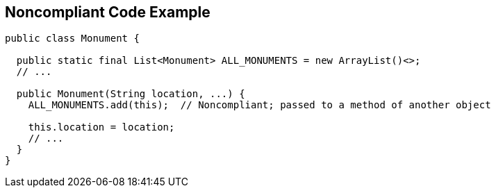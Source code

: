 == Noncompliant Code Example

[source,text]
----
public class Monument {

  public static final List<Monument> ALL_MONUMENTS = new ArrayList()<>;
  // ...

  public Monument(String location, ...) {
    ALL_MONUMENTS.add(this);  // Noncompliant; passed to a method of another object 

    this.location = location;
    // ...
  }
}
----
